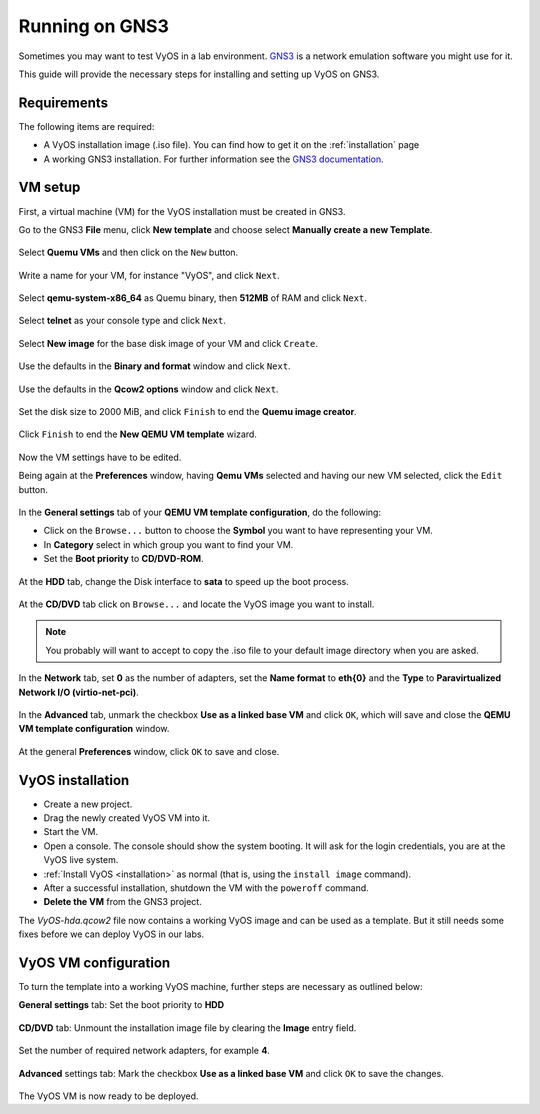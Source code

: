 .. _vyos-on-gns3:

###############
Running on GNS3
###############

Sometimes you may want to test VyOS in a lab environment.
`GNS3 <http://www.gns3.com>`__ is a network emulation software you
might use for it.

This guide will provide the necessary steps for installing
and setting up VyOS on GNS3.

Requirements
------------

The following items are required:

* A VyOS installation image (.iso file). You
  can find how to get it on the :ref:`installation` page

* A working GNS3 installation. For further information see the
  `GNS3 documentation <https://docs.gns3.com/>`__.

.. _vm_setup:

VM setup
--------

First, a virtual machine (VM) for the VyOS installation must be created
in GNS3.

Go to the GNS3 **File** menu, click **New template** and choose select
**Manually create a new Template**.

.. figure:: /_static/images/gns3-01.png

Select **Quemu VMs** and then click on the ``New`` button.

.. figure:: /_static/images/gns3-02.png

Write a name for your VM, for instance "VyOS", and click ``Next``.

.. figure:: /_static/images/gns3-03.png

Select **qemu-system-x86_64** as Quemu binary, then **512MB** of RAM
and click ``Next``.

.. figure:: /_static/images/gns3-04.png

Select **telnet** as your console type and click ``Next``.

.. figure:: /_static/images/gns3-05.png

Select **New image** for the base disk image of your VM and click
``Create``.

.. figure:: /_static/images/gns3-06.png

Use the defaults in the **Binary and format** window and click
``Next``.

.. figure:: /_static/images/gns3-07.png

Use the defaults in the **Qcow2 options** window and click ``Next``.

.. figure:: /_static/images/gns3-08.png

Set the disk size to 2000 MiB, and click ``Finish`` to end the **Quemu
image creator**.

.. figure:: /_static/images/gns3-09.png

Click ``Finish`` to end the **New QEMU VM template** wizard.

.. figure:: /_static/images/gns3-10.png

Now the VM settings have to be edited.

Being again at the **Preferences** window, having **Qemu VMs**
selected and having our new VM selected, click the ``Edit`` button.

.. figure:: /_static/images/gns3-11.png

In the **General settings** tab of your **QEMU VM template
configuration**, do the following:

* Click on the ``Browse...`` button to choose the **Symbol** you want to
  have representing your VM.
* In **Category** select in which group you want to find your VM.
* Set the **Boot priority** to **CD/DVD-ROM**.

.. figure:: /_static/images/gns3-12.png

At the **HDD** tab, change the Disk interface to **sata** to speed up
the boot process.

.. figure:: /_static/images/gns3-13.png

At the **CD/DVD** tab click on ``Browse...`` and locate the VyOS image
you want to install.

.. figure:: /_static/images/gns3-14.png

.. note:: You probably will want to accept to copy the .iso file to your
   default image directory when you are asked.

In the **Network** tab,  set **0** as the number of adapters, set the
**Name format** to **eth{0}** and the **Type** to **Paravirtualized
Network I/O (virtio-net-pci)**.

.. figure:: /_static/images/gns3-15.png

In the **Advanced** tab, unmark the checkbox **Use as a linked base
VM** and click ``OK``, which will save and close the **QEMU VM template
configuration** window.

.. figure:: /_static/images/gns3-16.png

At the general **Preferences** window, click ``OK`` to save and close.

.. figure:: /_static/images/gns3-17.png


.. _vyos_installation:

VyOS installation
-----------------

* Create a new project.
* Drag the newly created VyOS VM into it.
* Start the VM.
* Open a console.
  The console should show the system booting. It will ask for the login
  credentials, you are at the VyOS live system.
* :ref:`Install VyOS <installation>`
  as normal (that is, using the ``install image`` command).

* After a successful installation, shutdown the VM with the ``poweroff``
  command.

* **Delete the VM** from the GNS3 project.

The *VyOS-hda.qcow2* file now contains a working VyOS image and can be
used as a template. But it still needs some fixes before we can deploy
VyOS in our labs.

.. _vyos_vm_configuration:

VyOS VM configuration
---------------------

To turn the template into a working VyOS machine, further steps are
necessary as outlined below:

**General settings** tab: Set the boot priority to **HDD**

.. figure:: /_static/images/gns3-20.png
  
**CD/DVD** tab: Unmount the installation image file by clearing the
**Image** entry field.

.. figure:: /_static/images/gns3-21.png

Set the number of required network adapters, for example **4**.

.. figure:: /_static/images/gns3-215.png

**Advanced** settings tab: Mark the checkbox **Use as a linked
base VM** and click ``OK`` to save the changes.

.. figure:: /_static/images/gns3-22.png

The VyOS VM is now ready to be deployed.

